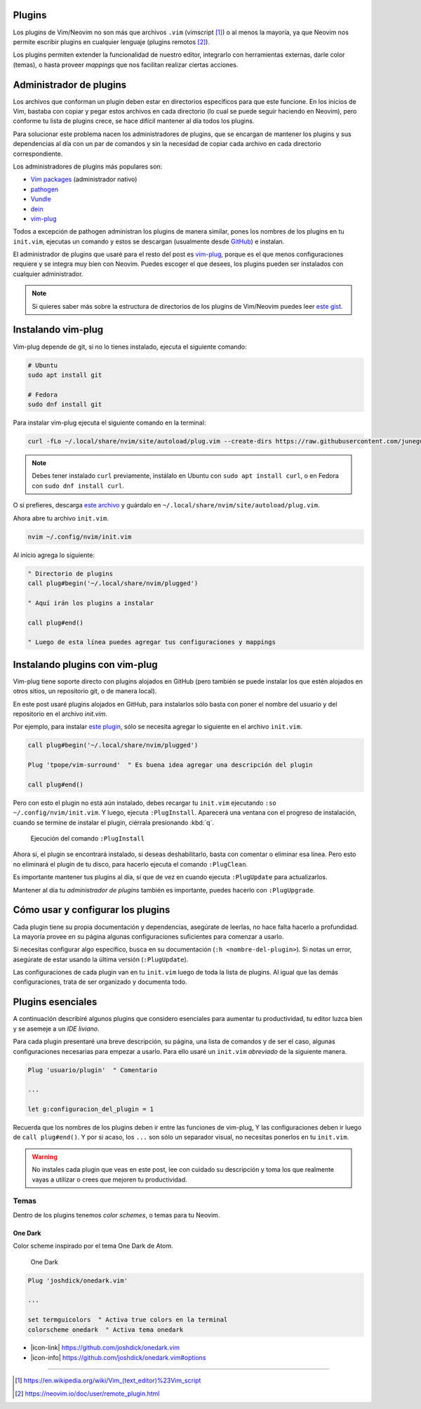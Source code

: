.. title: Neovim, Instalación de Plugins
.. slug: neovim-plugins
.. date: 2017-08-20
.. tags: neovim
.. category: neovim
.. link: 
.. description: Para ser más productivo con Neovim los plugins son tus aliados, en este post mostraré cómo instalarlos y administrarlos, además una lista de plugins esenciales para hacer de tu editor un IDE muy liviano.
.. type: text

.. role:: raw-html(raw)
   :format: html

.. |icon-link| replace:: :raw-html:`<i class="fa fa-external-link"></i>`
.. |icon-info| replace:: :raw-html:`<i class="fa fa-info-circle"></i>`

.. image:: /images/nvim/neovim-logo.png
   :target: /images/nvim/neovim-logo.png
   :alt: Logo de Neovim
   :align: center

Plugins
-------

Los plugins de Vim/Neovim no son más que archivos ``.vim``
(vimscript [#vimscript]_) o al menos la mayoría,
ya que Neovim nos permite escribir plugins en cualquier lenguaje
(plugins remotos [#remote-plugins]_).

Los plugins permiten extender la funcionalidad de nuestro editor,
integrarlo con herramientas externas, darle color (temas),
o hasta proveer *mappings* que nos facilitan realizar ciertas acciones.

Administrador de plugins
------------------------

Los archivos que conforman un plugin deben estar en directorios específicos para que este funcione.
En los inicios de Vim, bastaba con copiar y pegar estos archivos en cada directorio
(lo cual se puede seguir haciendo en Neovim), pero conforme tu lista de plugins crece,
se hace difícil mantener al día todos los plugins.

Para solucionar este problema nacen los administradores de plugins,
que se encargan de mantener los plugins y sus dependencias al día con un par de comandos
y sin la necesidad de copiar cada archivo en cada directorio correspondiente.

Los administradores de plugins más populares son:

- `Vim packages <https://neovim.io/doc/user/repeat.html#packages>`_ (administrador nativo)
- `pathogen <https://github.com/tpope/vim-pathogen>`_
- `Vundle <https://github.com/VundleVim/Vundle.vim>`_
- `dein <https://github.com/Shougo/dein.vim>`_
- `vim-plug`_

Todos a excepción de pathogen administran los plugins de manera similar,
pones los nombres de los plugins en tu ``init.vim``,
ejecutas un comando y estos se descargan
(usualmente desde `GitHub <https://github.com>`_) e instalan.

El administrador de plugins que usaré para el resto del post es `vim-plug`_,
porque es el que menos configuraciones requiere y se integra muy bien con Neovim.
Puedes escoger el que desees, los plugins pueden ser instalados con cualquier administrador.

.. _`vim-plug`: https://github.com/junegunn/vim-plug

.. note::

   Si quieres saber más sobre la estructura de directorios de los plugins
   de Vim/Neovim puedes leer `este gist`__.

__ https://gist.github.com/nelstrom/1056049/784e252c3de653e204e9e128653010e19fbd493f

Instalando vim-plug
-------------------

Vim-plug depende de git, si no lo tienes instalado,
ejecuta el siguiente comando:

.. code:: bash

   # Ubuntu
   sudo apt install git

   # Fedora
   sudo dnf install git

Para instalar vim-plug ejecuta el siguiente comando en la terminal:

.. code:: bash

   curl -fLo ~/.local/share/nvim/site/autoload/plug.vim --create-dirs https://raw.githubusercontent.com/junegunn/vim-plug/master/plug.vim

.. note::

   Debes tener instalado ``curl`` previamente,
   instálalo en Ubuntu con ``sudo apt install curl``,
   o en Fedora con ``sudo dnf install curl``.

O si prefieres, descarga
`este archivo <https://raw.githubusercontent.com/junegunn/vim-plug/master/plug.vim>`_
y guárdalo en ``~/.local/share/nvim/site/autoload/plug.vim``.

Ahora abre tu archivo ``init.vim``.

.. code:: bash

   nvim ~/.config/nvim/init.vim

Al inicio agrega lo siguiente:

.. code:: vim

   " Directorio de plugins
   call plug#begin('~/.local/share/nvim/plugged')
   
   " Aquí irán los plugins a instalar
   
   call plug#end()
   
   " Luego de esta línea puedes agregar tus configuraciones y mappings

Instalando plugins con vim-plug
-------------------------------

Vim-plug tiene soporte directo con plugins alojados en GitHub
(pero también se puede instalar los que estén alojados en otros sitios,
un repositorio git, o de manera local).

En este post usaré plugins alojados en GitHub, para instalarlos sólo basta con
poner el nombre del usuario y del repositorio en el archivo `init.vim`.

Por ejemplo, para instalar `este plugin <https://github.com/tpope/vim-surround>`_,
sólo se necesita agregar lo siguiente en el archivo ``init.vim``.

.. code:: vim

   call plug#begin('~/.local/share/nvim/plugged')
   
   Plug 'tpope/vim-surround'  " Es buena idea agregar una descripción del plugin
   
   call plug#end()

Pero con esto el plugin no está aún instalado,
debes recargar tu ``init.vim`` ejecutando ``:so ~/.config/nvim/init.vim``.
Y luego, ejecuta ``:PlugInstall``. Aparecerá una ventana con el progreso de instalación,
cuando se termine de instalar el plugin, ciérrala presionando :kbd:`q`.

.. figure:: https://raw.githubusercontent.com/junegunn/i/master/vim-plug/installer.gif
   :target:https://raw.githubusercontent.com/junegunn/i/master/vim-plug/installer.gif
   :alt: Ejecución del comando :PlugInstall

   Ejecución del comando ``:PlugInstall``

Ahora si, el plugin se encontrará instalado,
si deseas deshabilitarlo, basta con comentar o eliminar esa línea.
Pero esto no eliminará el plugin de tu disco,
para hacerlo ejecuta el comando ``:PlugClean``.

Es importante mantener tus plugins al día, 
sí que de vez en cuando ejecuta ``:PlugUpdate`` para actualizarlos.

Mantener al día tu *administrador de plugins* también es importante,
puedes hacerlo con ``:PlugUpgrade``.

Cómo usar y configurar los plugins
----------------------------------

Cada plugin tiene su propia documentación y dependencias,
asegúrate de leerlas, no hace falta hacerlo a profundidad.
La mayoría provee en su página algunas configuraciones suficientes para comenzar a usarlo.

Si necesitas configurar algo específico, busca en su documentación (``:h <nombre-del-plugin>``).
Si notas un error, asegúrate de estar usando la última versión (``:PlugUpdate``).

Las configuraciones de cada plugin van en tu ``init.vim`` luego de toda la lista de plugins.
Al igual que las demás configuraciones, trata de ser organizado y documenta todo.

Plugins esenciales
------------------

A continuación describiré algunos plugins que considero esenciales para aumentar tu productividad,
tu editor luzca bien y se asemeje a un *IDE liviano*.

Para cada plugin presentaré una breve descripción, su página, una lista de comandos
y de ser el caso, algunas configuraciones necesarias para empezar a usarlo.
Para ello usaré un ``init.vim`` *abreviado* de la siguiente manera.

.. code:: vim

   Plug 'usuario/plugin'  " Comentario

   ...

   let g:configuracion_del_plugin = 1

Recuerda que los nombres de los plugins deben ir entre las funciones de vim-plug,
Y las configuraciones deben ir luego de ``call plug#end()``.
Y por si acaso, los ``...`` son sólo un separador visual,
no necesitas ponerlos en tu ``init.vim``.

.. warning::

   No instales cada plugin que veas en este post,
   lee con cuidado su descripción y toma los que realmente vayas a utilizar
   o crees que mejoren tu productividad.

Temas
~~~~~

Dentro de los plugins tenemos *color schemes*, o temas para tu Neovim.

One Dark
""""""""

Color scheme inspirado por el tema One Dark de Atom.

.. figure:: /images/nvim/plugins/onedark.png
   :target: /images/nvim/plugins/onedark.png
   :alt: One Dark
   
   One Dark

.. code:: vim

   Plug 'joshdick/onedark.vim'

   ...

   set termguicolors  " Activa true colors en la terminal
   colorscheme onedark  " Activa tema onedark

- |icon-link| https://github.com/joshdick/onedark.vim
- |icon-info| https://github.com/joshdick/onedark.vim#options

----

.. [#vimscript] https://en.wikipedia.org/wiki/Vim_(text_editor)%23Vim_script
.. [#remote-plugins] https://neovim.io/doc/user/remote_plugin.html
